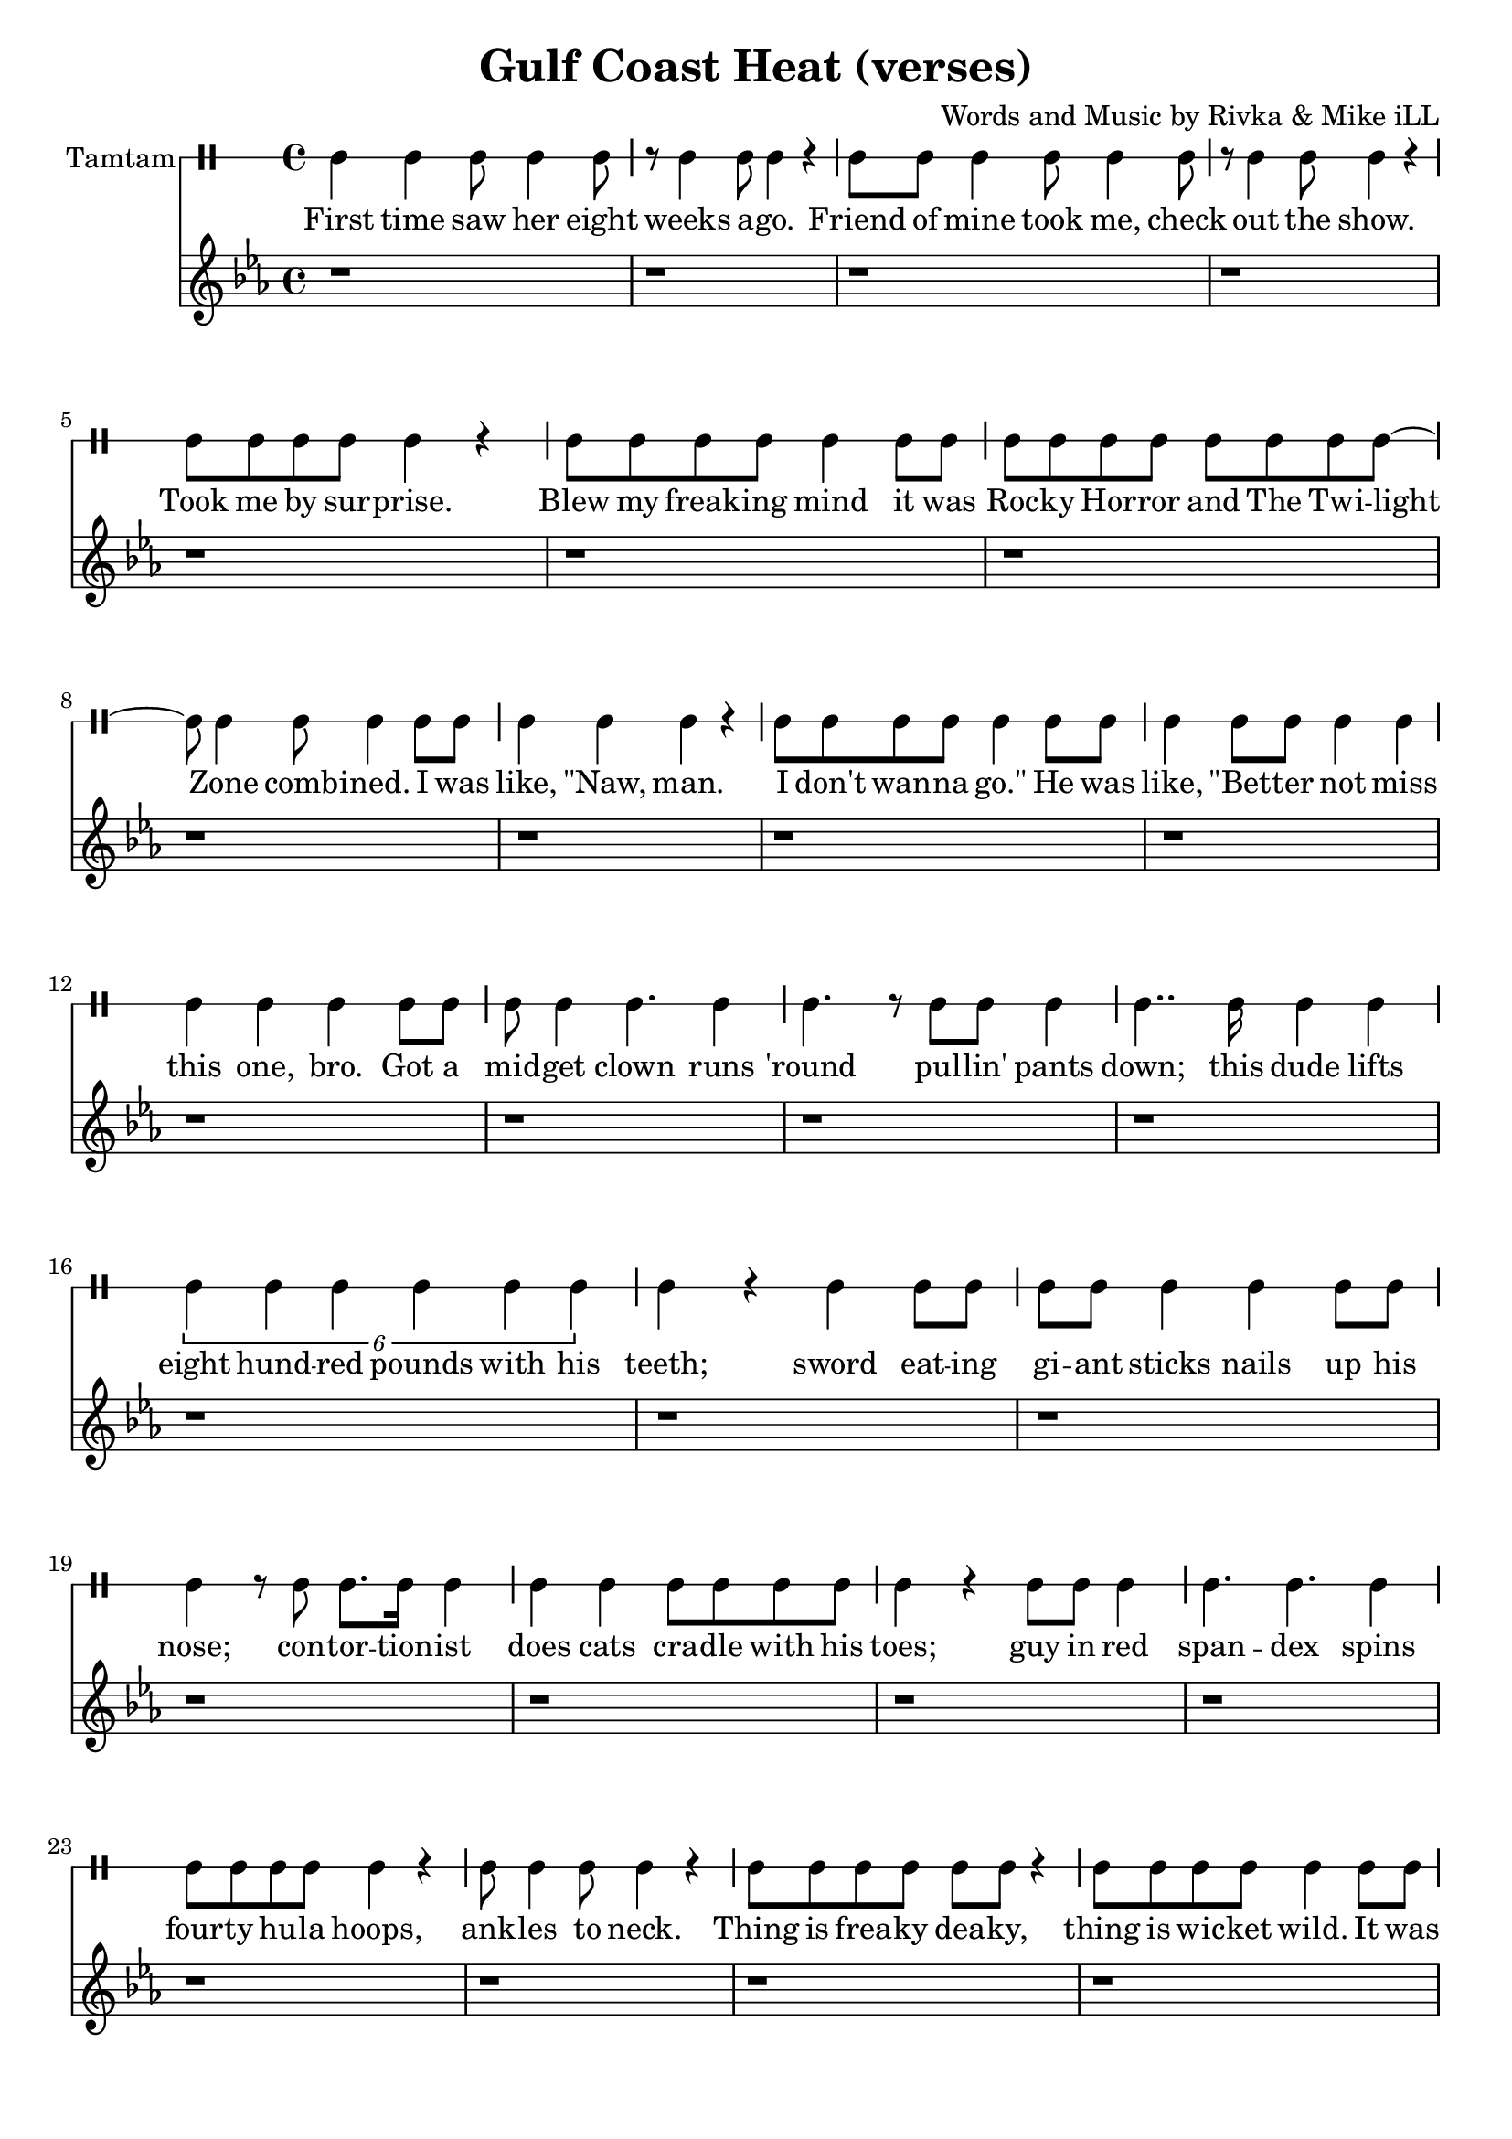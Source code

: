 \version "2.19.45"
\paper{ print-page-number = ##f bottom-margin = 0.5\in }

\header {
  title = "Gulf Coast Heat (verses)"
  composer = "Words and Music by Rivka & Mike iLL"
  tagline = "Copyright R. and M. Kilmer Creative Commons Attribution-NonCommercial, BMI"
}

eightBlank = \relative {
	r1 | r | r | r | r | r | r | r |
}

verse = \drummode { 
	hh4 hh hh8 hh4 hh8 | r hh4 hh8 hh4 r | hh8 hh hh4 hh8 hh4 hh8 | r hh4 hh8 hh4 r | % First time... show
	hh8 hh hh hh hh4 r | hh8 hh hh hh hh4 hh8 hh | hh8 hh hh hh hh hh hh hh~ | hh hh4 hh8 hh4 hh8 hh % .... I was
	hh4 hh hh r | hh8 hh hh hh hh4 hh8 hh | hh4 hh8 hh hh4 hh | hh hh hh  hh8 hh | % like naw man ... got a
	hh8 hh4 hh4. hh4 | hh4. r8 hh8 hh hh4 | hh4.. hh16 hh4 hh | \tuplet 6/4 { hh4 hh hh hh hh hh } | % midget ... 800 lbs with his 
	hh r hh hh8 hh | hh hh hh4 hh hh8 hh | hh4 r8 hh hh8. hh16 hh4 | hh hh hh8 hh hh hh | % teeth... cradle with his
	hh4 r hh8 hh hh4 | hh4. hh hh4| hh8 hh hh hh hh4 r | hh8 hh4 hh8 hh4 r | % toes... ankles to neck
	hh8 hh hh hh hh hh r4 | hh8 hh hh hh hh4 hh8 hh | hh8 hh hh4 hh8 hh hh hh | % thing is freak... brothers do it
	hh4 hh hh r | r2 hh8 hh4 hh8~ | hh4. hh r4 | r1 | r | % our self... DIO style
    \eightBlank
    \eightBlank
    hh2 hh | hh8 hh hh hh hh hh hh hh | hh hh r4. hh8 hh hh~ | hh hh4 r8 hh2 | % Tsss ... anyway umm
    r8. hh16~ hh4 hh hh | hh hh8 hh4. r4 | hh r8 hh hh4 r8 hh | hh4 hh8 hh4. r4 | % bout half way ... was blown
    hh8. hh4 hh r16 r8 hh | \tuplet 3/2 {hh4 hh hh } hh hh | r2 hh8. hh8. hh8 | hh4. hh8 hh8. hh16 hh8 hh | hh4 hh8 hh4. hh4 | hh4 r \tuplet 3/2 { r hh hh } | % Ringmistress... moustache our next
    hh r \tuplet 3/2 { hh4 hh hh } | \tuplet 3/2 { hh4 hh hh~ } hh4 r8 hh | \tuplet 3/2 { hh4 hh hh } hh4. hh8 | \tuplet 3/2 { hh4 hh hh~ } hh4 hh8 hh | % catch ladies and gentlemen... the mys
    \tuplet 3/2 { hh4 hh hh~ } hh4 hh8 hh | hh4. hh r8 hh8~ | hh4 hh8 hh16 hh4 hh8 hh8 hh16~ | hh4.. hh16~ hh8. hh8 hh8.~ | % terious the elusive...mystical magical serpentine
    hh4. r r8. hh16~ | hh4 hh8 hh hh4 hh8 hh16 hh~ | hh4. hh8 \tuplet 3/2 { hh4 hh hh } | hh4 r8 hh16 hh8 hh hh hh hh16~ | %  being pyromaniacle... referred to as the
}

words =  \lyricmode {
	First time saw her eight weeks a -- go. Friend of mine took me, check out the show.
	Took me by sur -- prise. Blew my freak -- ing mind it was
    Roc -- ky Hor -- ror and The Twi -- light Zone comb -- ined. I was
    like, "\"Naw," man. I don't wan -- na "go.\"" He was like, "\"Bet" -- ter not miss this one, bro. Got a
    mid -- get clown runs 'round pul -- lin' pants down; this dude lifts eight hund -- red pounds with his teeth;
    sword eat -- ing gi -- ant sticks nails up his nose; con -- tor -- tion -- ist does cats cra -- dle with his
    toes; guy in red span -- dex spins four -- ty hu -- la hoops, ank -- les to neck.
    Thing is frea -- ky dea -- ky, thing is wic -- ket wild. It was
    Ring -- al -- ing Broth -- ers do it our self style. D I O "style.\""
    
    Tsss ah. 
    Uh huh uh huh uh huh 
    uh huh uh huh. So a -- ny -- way, um.
    'Bout half -- way through the show just be -- fore my mind was blown, 
    ring -- mist -- ress in cape, tux and top -- hat, twirl -- ing her cane and twist -- ing on her hand -- le -- bar moust -- ache, "\"Our" next
    catch, la -- dies and gen -- tle -- men. The mo -- ment we've all been wait -- ing for. The mys -- ter -- i -- ous, the il -- lus -- ive,
    mys -- ti -- cal, ma -- gi -- cal ser -- pen -- tine being, py -- ro -- man -- i -- a -- cal 
    fiend, the stuff of dreams, ref -- ferred to as the va -- por -- ous queen of steam, you
    know who I mean, I want y'all to scream.
}

melody = \relative c' {
  \clef treble
  \key c \minor
  \time 4/4 
  \set Score.voltaSpannerDuration = #(ly:make-moment 6/8)
  #(ly:expect-warning "cannot end volta") 
	 \eightBlank
	 \eightBlank
	 \eightBlank
	 \eightBlank
   \new Voice = "chorus" {
	 \voiceOne
	 c4 c c bes~ | bes c2. | r1 | r |
	 ees4 ees ees des~ | des ees2. | r1 | r |
	 g4 g g fis~ | fis g2. | r1 | r |
	 bes4 bes bes a~ | a bes2. | r1 | r |
	}
	 \eightBlank
	 \eightBlank
	 \eightBlank
	 \eightBlank
}
 
chorus_text =  \lyricmode {
	Temp -- ra -- ture's ri -- sing.
	Temp -- ra -- ture's ri -- sing.
	Temp -- ra -- ture's ri -- sing.
	Temp -- ra -- ture's ri -- sing.
	
	Temp -- ra -- ture's ri -- sing.
	Temp -- ra -- ture's ri -- sing.
	Temp -- ra -- ture's ri -- sing.
	Temp -- ra -- ture's ri -- sing.
}

tamtamstaff = {
  \override Staff.StaffSymbol.line-positions = #'( 0 )
  \override Staff.BarLine.bar-extent = #'(-1.5 . 1.5)
  \set DrumStaff.instrumentName = #"Tamtam"
}  
	
\score { 

#(define mydrums '((tamtam default #t 0)))

<< 
\new DrumStaff {
	\tamtamstaff
	\set DrumStaff.drumStyleTable = #(alist->hash-table mydrums) 
	\new DrumVoice = "words" { \verse } 
} 
\new Lyrics \lyricsto "words" { \words  } 

\new Staff  {
    	\new Voice = "upper" { \melody }
  	}
  	\new Lyrics \lyricsto "chorus" \chorus_text
 >> 
} 


